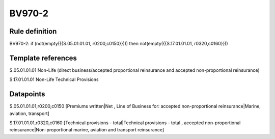 =======
BV970-2
=======

Rule definition
---------------

BV970-2: if (not(empty({{S.05.01.01.01, r0200,c0150}}))) then not(empty({{S.17.01.01.01, r0320,c0160}}))


Template references
-------------------

S.05.01.01.01 Non-Life (direct business/accepted proportional reinsurance and accepted non-proportional reinsurance)

S.17.01.01.01 Non-Life Technical Provisions


Datapoints
----------

S.05.01.01.01,r0200,c0150 [Premiums written|Net , Line of Business for: accepted non-proportional reinsurance|Marine, aviation, transport]

S.17.01.01.01,r0320,c0160 [Technical provisions - total|Technical provisions - total , accepted non-proportional reinsurance|Non-proportional marine, aviation and transport reinsurance]



